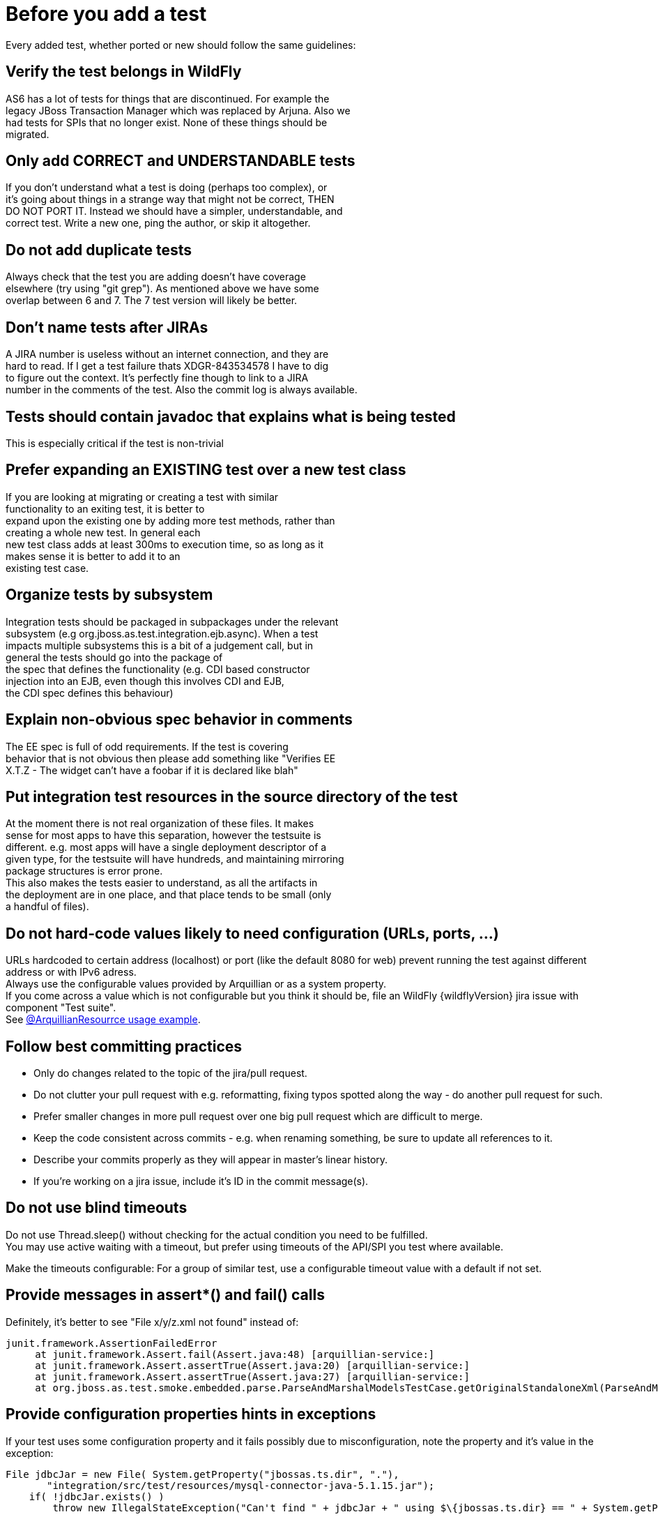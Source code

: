 [[Pre-requisites_-_test_quality_standards]]
= Before you add a test

Every added test, whether ported or new should follow the same
guidelines:

== Verify the test belongs in WildFly
AS6 has a lot of tests for things that are discontinued. For example
the +
legacy JBoss Transaction Manager which was replaced by Arjuna. Also we +
had tests for SPIs that no longer exist. None of these things should
be +
migrated.

== Only add CORRECT and UNDERSTANDABLE tests
If you don't understand what a test is doing (perhaps too complex), or +
it's going about things in a strange way that might not be correct,
THEN +
DO NOT PORT IT. Instead we should have a simpler, understandable, and +
correct test. Write a new one, ping the author, or skip it altogether.

== Do not add duplicate tests
Always check that the test you are adding doesn't have coverage +
elsewhere (try using "git grep"). As mentioned above we have some +
overlap between 6 and 7. The 7 test version will likely be better.

== Don't name tests after JIRAs
A JIRA number is useless without an internet connection, and they are +
hard to read. If I get a test failure thats XDGR-843534578 I have to
dig +
to figure out the context. It's perfectly fine though to link to a
JIRA +
number in the comments of the test. Also the commit log is always
available.

== Tests should contain javadoc that explains what is being tested
This is especially critical if the test is non-trivial

== Prefer expanding an EXISTING test over a new test class
If you are looking at migrating or creating a test with similar +
functionality to an exiting test, it is better to +
expand upon the existing one by adding more test methods, rather than +
creating a whole new test. In general each +
new test class adds at least 300ms to execution time, so as long as it +
makes sense it is better to add it to an +
existing test case.

== Organize tests by subsystem
Integration tests should be packaged in subpackages under the relevant +
subsystem (e.g org.jboss.as.test.integration.ejb.async). When a test +
impacts multiple subsystems this is a bit of a judgement call, but in +
general the tests should go into the package of +
the spec that defines the functionality (e.g. CDI based constructor +
injection into an EJB, even though this involves CDI and EJB, +
the CDI spec defines this behaviour)

== Explain non-obvious spec behavior in comments
The EE spec is full of odd requirements. If the test is covering +
behavior that is not obvious then please add something like "Verifies
EE +
X.T.Z - The widget can't have a foobar if it is declared like blah"

== Put integration test resources in the source directory of the test
At the moment there is not real organization of these files. It makes +
sense for most apps to have this separation, however the testsuite is +
different. e.g. most apps will have a single deployment descriptor of
a +
given type, for the testsuite will have hundreds, and maintaining
mirroring +
package structures is error prone. +
This also makes the tests easier to understand, as all the artifacts
in +
the deployment are in one place, and that place tends to be small
(only +
a handful of files).

== Do not hard-code values likely to need configuration (URLs, ports, ...)
URLs hardcoded to certain address (localhost) or port (like the default
8080 for web) prevent running the test against different address or with
IPv6 adress. +
Always use the configurable values provided by Arquillian or as a system
property. +
If you come across a value which is not configurable but you think it
should be, file an WildFly {wildflyVersion} jira issue with component "Test suite". +
See
https://github.com/arquillian/arquillian/blob/master/examples/junit/src/test/java/com/acme/web/LocalRunServletTestCase.java[@ArquillianResourrce
usage example].

== Follow best committing practices
* Only do changes related to the topic of the jira/pull request.
* Do not clutter your pull request with e.g. reformatting, fixing typos
spotted along the way - do another pull request for such.
* Prefer smaller changes in more pull request over one big pull request
which are difficult to merge.
* Keep the code consistent across commits - e.g. when renaming
something, be sure to update all references to it.
* Describe your commits properly as they will appear in master's linear
history.
* If you're working on a jira issue, include it's ID in the commit
message(s).

== Do not use blind timeouts
Do not use Thread.sleep() without checking for the actual condition you
need to be fulfilled. +
You may use active waiting with a timeout, but prefer using timeouts of
the API/SPI you test where available.

Make the timeouts configurable: For a group of similar test, use a
configurable timeout value with a default if not set.

== Provide messages in assert*() and fail() calls
Definitely, it's better to see "File x/y/z.xml not found" instead of:

[source, java]
----
junit.framework.AssertionFailedError
     at junit.framework.Assert.fail(Assert.java:48) [arquillian-service:]
     at junit.framework.Assert.assertTrue(Assert.java:20) [arquillian-service:]
     at junit.framework.Assert.assertTrue(Assert.java:27) [arquillian-service:]
     at org.jboss.as.test.smoke.embedded.parse.ParseAndMarshalModelsTestCase.getOriginalStandaloneXml(ParseAndMarshalModelsTestCase.java:554) [bogus.jar:]
----

== Provide configuration properties hints in exceptions
If your test uses some configuration property and it fails possibly due
to misconfiguration, note the property and it's value in the exception:

[source, java]
----
File jdbcJar = new File( System.getProperty("jbossas.ts.dir", "."),
       "integration/src/test/resources/mysql-connector-java-5.1.15.jar");
    if( !jdbcJar.exists() )
        throw new IllegalStateException("Can't find " + jdbcJar + " using $\{jbossas.ts.dir} == " + System.getProperty("jbossas.ts.dir") );
----

== Clean up
* Close sockets, connections, file descriptors;
* Don't put much data to static fields, or clean them in a finaly {...} block.
* Don't alter AS config (unless you are absolutely sure that it will
reload in a final \{...} block or an @After* method)

== Keep the tests configurable
Keep these things in properties, set them at the beginning of the test:
* Timeouts
* Paths
* URLs
* Numbers (of whatever)

They either will be or already are provided in form of system
properties, or a simple testsuite until API (soon to come).
